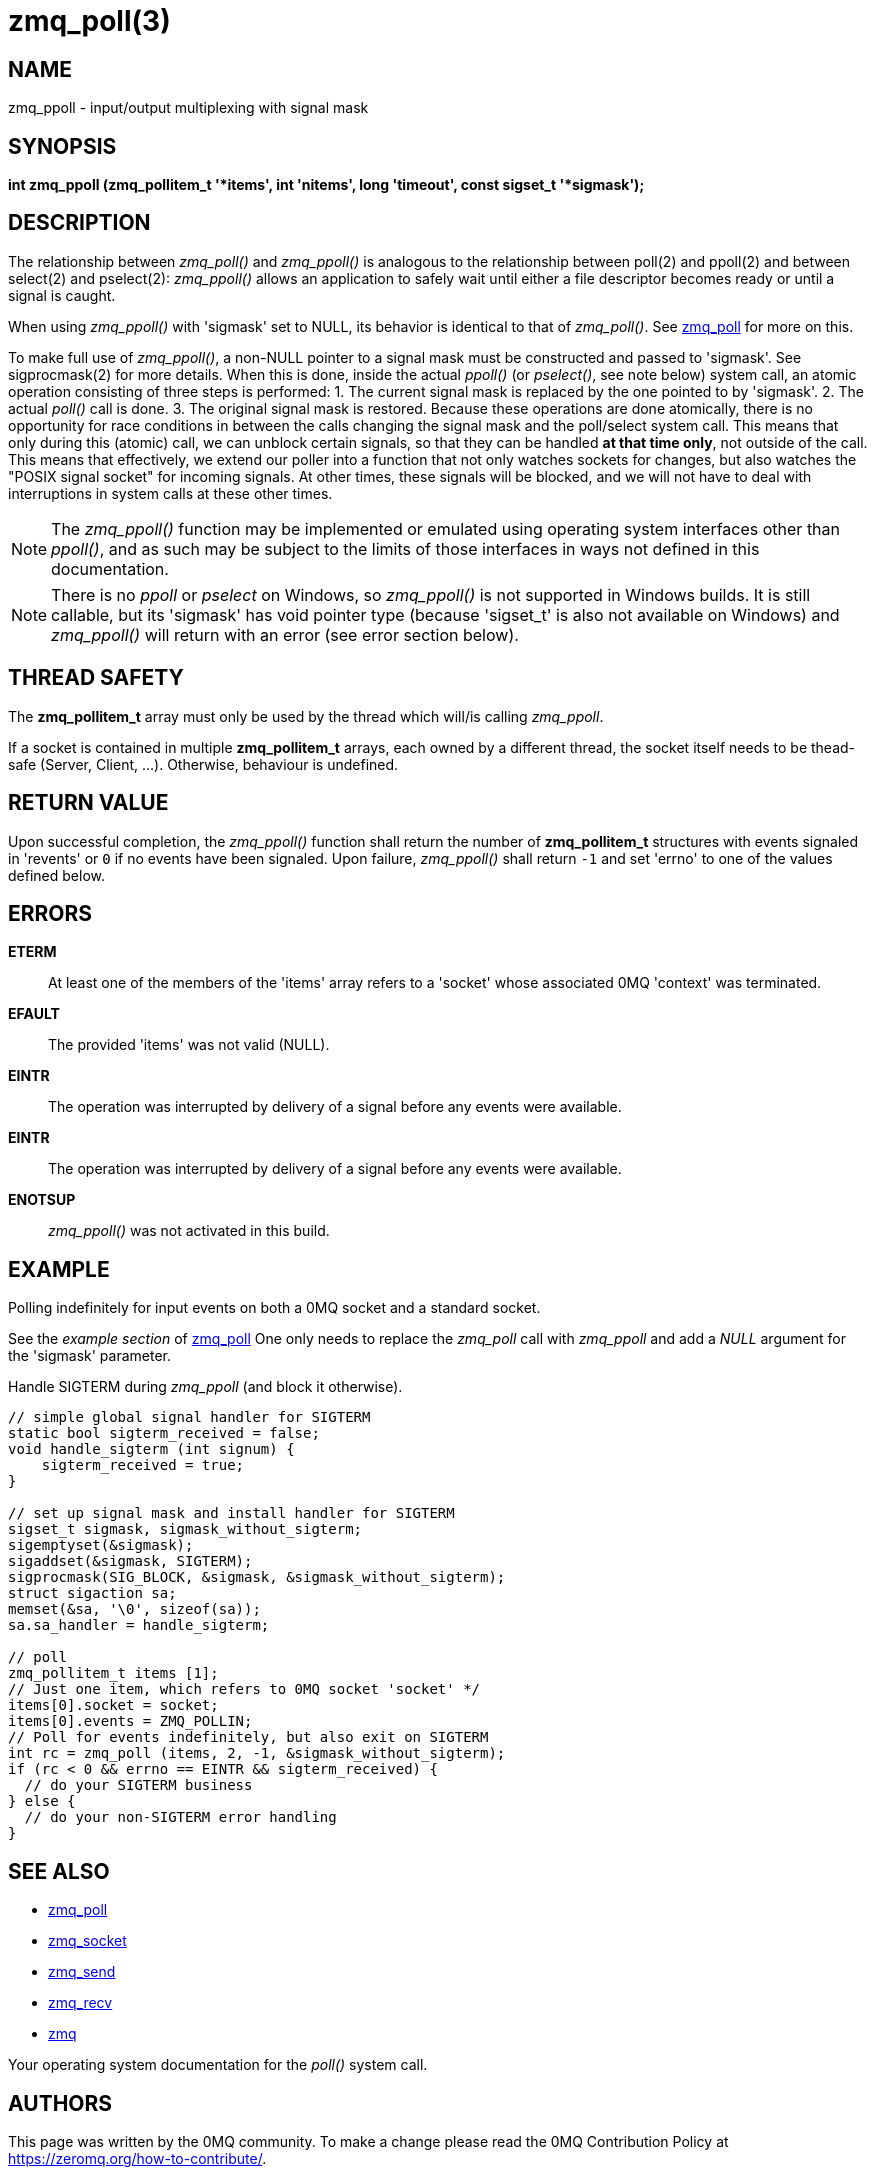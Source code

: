 = zmq_poll(3)


== NAME
zmq_ppoll - input/output multiplexing with signal mask


== SYNOPSIS

*int zmq_ppoll (zmq_pollitem_t '*items', int 'nitems', long 'timeout', const sigset_t '*sigmask');*


== DESCRIPTION
The relationship between _zmq_poll()_ and _zmq_ppoll()_ is analogous to the
relationship between poll(2) and ppoll(2) and between select(2) and
pselect(2): _zmq_ppoll()_ allows an application to safely wait until either a
file descriptor becomes ready or until a signal is caught.

When using _zmq_ppoll()_ with 'sigmask' set to NULL, its behavior is identical
to that of _zmq_poll()_. See xref:zmq_poll.adoc[zmq_poll] for more on this.

To make full use of _zmq_ppoll()_, a non-NULL pointer to a signal mask must be
constructed and passed to 'sigmask'. See sigprocmask(2) for more details. When
this is done, inside the actual _ppoll()_ (or _pselect()_, see note below)
system call, an atomic operation consisting of three steps is performed:
  1. The current signal mask is replaced by the one pointed to by 'sigmask'.
  2. The actual _poll()_ call is done.
  3. The original signal mask is restored.
Because these operations are done atomically, there is no opportunity for race
conditions in between the calls changing the signal mask and the poll/select
system call. This means that only during this (atomic) call, we can unblock
certain signals, so that they can be handled *at that time only*, not outside
of the call. This means that effectively, we extend our poller into a function
that not only watches sockets for changes, but also watches the "POSIX signal
socket" for incoming signals. At other times, these signals will be blocked,
and we will not have to deal with interruptions in system calls at these other
times.

NOTE: The _zmq_ppoll()_ function may be implemented or emulated using operating
system interfaces other than _ppoll()_, and as such may be subject to the
limits of those interfaces in ways not defined in this documentation.

NOTE: There is no _ppoll_ or _pselect_ on Windows, so _zmq_ppoll()_ is not
supported in Windows builds. It is still callable, but its 'sigmask' has void
pointer type (because 'sigset_t' is also not available on Windows) and
_zmq_ppoll()_ will return with an error (see error section below).

== THREAD SAFETY
The *zmq_pollitem_t* array must only be used by the thread which
will/is calling _zmq_ppoll_.

If a socket is contained in multiple *zmq_pollitem_t* arrays, each owned by a
different thread, the socket itself needs to be thead-safe (Server, Client, ...).
Otherwise, behaviour is undefined.


== RETURN VALUE
Upon successful completion, the _zmq_ppoll()_ function shall return the number
of *zmq_pollitem_t* structures with events signaled in 'revents' or `0` if no
events have been signaled. Upon failure, _zmq_ppoll()_ shall return `-1` and set
'errno' to one of the values defined below.


== ERRORS
*ETERM*::
At least one of the members of the 'items' array refers to a 'socket' whose
associated 0MQ 'context' was terminated.
*EFAULT*::
The provided 'items' was not valid (NULL).
*EINTR*::
The operation was interrupted by delivery of a signal before any events were
available.
*EINTR*::
The operation was interrupted by delivery of a signal before any events were
available.
*ENOTSUP*::
_zmq_ppoll()_ was not activated in this build.


== EXAMPLE
.Polling indefinitely for input events on both a 0MQ socket and a standard socket.
See the _example section_ of xref:zmq_poll.adoc[zmq_poll] One only needs to replace
the _zmq_poll_ call with _zmq_ppoll_ and add a _NULL_ argument for the 'sigmask'
parameter.

.Handle SIGTERM during _zmq_ppoll_ (and block it otherwise).
----
// simple global signal handler for SIGTERM
static bool sigterm_received = false;
void handle_sigterm (int signum) {
    sigterm_received = true;
}

// set up signal mask and install handler for SIGTERM
sigset_t sigmask, sigmask_without_sigterm;
sigemptyset(&sigmask);
sigaddset(&sigmask, SIGTERM);
sigprocmask(SIG_BLOCK, &sigmask, &sigmask_without_sigterm);
struct sigaction sa;
memset(&sa, '\0', sizeof(sa));
sa.sa_handler = handle_sigterm;

// poll
zmq_pollitem_t items [1];
// Just one item, which refers to 0MQ socket 'socket' */
items[0].socket = socket;
items[0].events = ZMQ_POLLIN;
// Poll for events indefinitely, but also exit on SIGTERM
int rc = zmq_poll (items, 2, -1, &sigmask_without_sigterm);
if (rc < 0 && errno == EINTR && sigterm_received) {
  // do your SIGTERM business
} else {
  // do your non-SIGTERM error handling
}
----


== SEE ALSO
* xref:zmq_poll.adoc[zmq_poll]
* xref:zmq_socket.adoc[zmq_socket]
* xref:zmq_send.adoc[zmq_send]
* xref:zmq_recv.adoc[zmq_recv]
* xref:zmq.adoc[zmq]

Your operating system documentation for the _poll()_ system call.


== AUTHORS
This page was written by the 0MQ community. To make a change please
read the 0MQ Contribution Policy at <https://zeromq.org/how-to-contribute/>.
